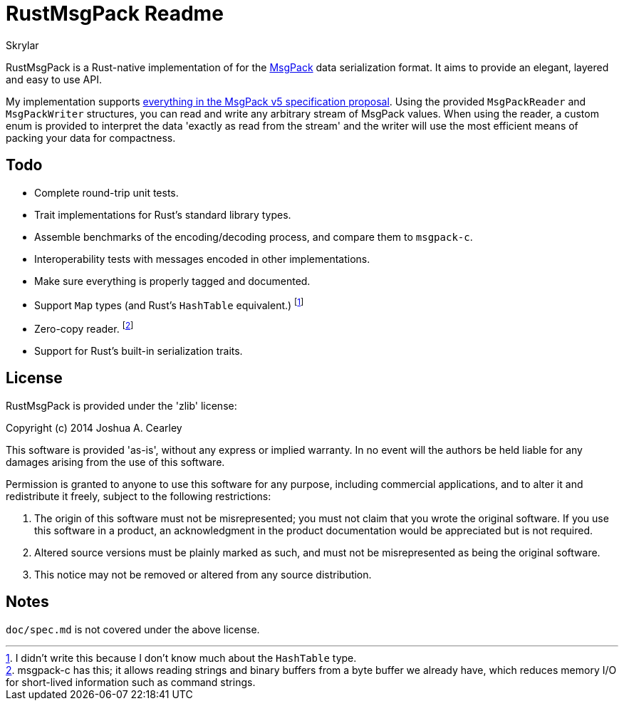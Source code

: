 = RustMsgPack Readme
:author: Skrylar

RustMsgPack is a Rust-native implementation of for the http://msgpack.org/[MsgPack] data serialization format. It aims to provide an elegant, layered and easy to use API.

My implementation supports
https://github.com/msgpack/msgpack/blob/8b3c890a33aa0d235c62d01d4c9fafc6df984d9e/spec.md[everything
in the MsgPack v5 specification proposal]. Using the provided `MsgPackReader` and `MsgPackWriter` structures, you can read and write any arbitrary stream of MsgPack values. When using the reader, a custom enum is provided to interpret the data 'exactly as read from the stream' and the writer will use the most efficient means of packing your data for compactness.

== Todo

 - Complete round-trip unit tests.
 - Trait implementations for Rust's standard library types.
 - Assemble benchmarks of the encoding/decoding process, and compare them to `msgpack-c`.
 - Interoperability tests with messages encoded in other implementations.
 - Make sure everything is properly tagged and documented.
 - Support `Map` types (and Rust's `HashTable` equivalent.) footnote:[I didn't write this because I don't know much about the `HashTable` type.]
 - Zero-copy reader. footnote:[msgpack-c has this; it allows reading strings and binary buffers from a byte buffer we already have, which reduces memory I/O for short-lived information such as command strings.]
 - Support for Rust's built-in serialization traits.

== License

RustMsgPack is provided under the 'zlib' license:

Copyright (c) 2014 Joshua A. Cearley

This software is provided 'as-is', without any express or implied
warranty. In no event will the authors be held liable for any damages
arising from the use of this software.

Permission is granted to anyone to use this software for any purpose,
including commercial applications, and to alter it and redistribute it
freely, subject to the following restrictions:

   1. The origin of this software must not be misrepresented; you must not
   claim that you wrote the original software. If you use this software
   in a product, an acknowledgment in the product documentation would be
   appreciated but is not required.

   2. Altered source versions must be plainly marked as such, and must not be
   misrepresented as being the original software.

   3. This notice may not be removed or altered from any source
   distribution.

== Notes

`doc/spec.md` is not covered under the above license.

